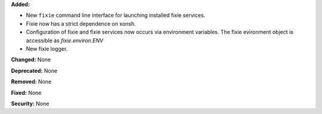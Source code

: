 **Added:**

* New ``fixie`` command line interface for launching installed fixie services.
* Fixie now has a strict dependence on xonsh.
* Configuration of fixie and fixie services now occurs via environment variables.
  The fixie evironment object is accessible as `fixie.environ.ENV`
* New fixie logger.

**Changed:** None

**Deprecated:** None

**Removed:** None

**Fixed:** None

**Security:** None

